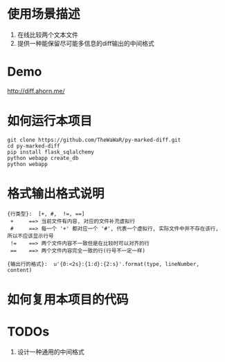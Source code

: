 
* 使用场景描述
  1. 在线比较两个文本文件
  2. 提供一种能保留尽可能多信息的diff输出的中间格式


* Demo
  http://diff.ahorn.me/

  
* 如何运行本项目

#+BEGIN_SRC
git clone https://github.com/TheWaWaR/py-marked-diff.git
cd py-marked-diff
pip install flask_sqlalchemy
python webapp create_db
python webapp
#+END_SRC
  

* 格式输出格式说明
#+BEGIN_SRC
{行类型}:  [+, #,  !=, ==]
 +     ==> 当前文件有内容, 对应的文件补充虚拟行
 #     ==> 每一个 '+' 都对应一个 '#', 代表一个虚拟行, 实际文件中并不存在该行, 所以不应该显示行号
 !=    ==> 两个文件内容不一致但是在比较时可以对齐的行
 ==    ==> 两个文件内容完全一致的行(行号不一定一样)

{输出行的格式}:  u'{0:<2s}:{1:d}:{2:s}'.format(type, lineNumber, content)
#+END_SRC
  

* 如何复用本项目的代码

* TODOs
  1. 设计一种通用的中间格式
